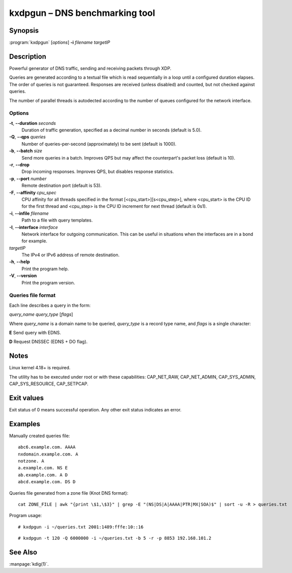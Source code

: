 .. highlight:: console

kxdpgun – DNS benchmarking tool
===============================

Synopsis
--------

:program:`kxdpgun` [*options*] **-i** *filename* *targetIP*

Description
-----------

Powerful generator of DNS traffic, sending and receiving packets through XDP.

Queries are generated according to a textual file which is read sequentially
in a loop until a configured duration elapses. The order of queries is not
guaranteed. Responses are received (unless disabled) and counted, but not
checked against queries.

The number of parallel threads is autodected according to the number of queues
configured for the network interface.

Options
.......

**-t**, **--duration** *seconds*
  Duration of traffic generation, specified as a decimal number in seconds
  (default is 5.0).

**-Q**, **--qps** *queries*
  Number of queries-per-second (approximately) to be sent (default is 1000).

**-b**, **--batch** *size*
  Send more queries in a batch. Improves QPS but may affect the counterpart's
  packet loss (default is 10).

**-r**, **--drop**
  Drop incoming responses. Improves QPS, but disables response statistics.

**-p**, **--port** *number*
  Remote destination port (default is 53).

**-F**, **--affinity** *cpu_spec*
  CPU affinity for all threads specified in the format [<cpu_start>][s<cpu_step>],
  where <cpu_start> is the CPU ID for the first thread and <cpu_step> is the
  CPU ID increment for next thread (default is 0s1).

**-i**, **--infile** *filename*
  Path to a file with query templates.

**-I**, **--interface** *interface*
  Network interface for outgoing communication. This can be useful in situations
  when the interfaces are in a bond for example.

*targetIP*
  The IPv4 or IPv6 address of remote destination.

**-h**, **--help**
  Print the program help.

**-V**, **--version**
  Print the program version.

Queries file format
...................

Each line describes a query in the form:

*query_name* *query_type* [*flags*]

Where *query_name* is a domain name to be queried, *query_type* is a record type
name, and *flags* is a single character:

**E** Send query with EDNS.

**D** Request DNSSEC (EDNS + DO flag).

Notes
-----

Linux kernel 4.18+ is required.

The utility has to be executed under root or with these capabilities:
CAP_NET_RAW, CAP_NET_ADMIN, CAP_SYS_ADMIN, CAP_SYS_RESOURCE, CAP_SETPCAP.

Exit values
-----------

Exit status of 0 means successful operation. Any other exit status indicates
an error.

Examples
--------

Manually created queries file::

  abc6.example.com. AAAA
  nxdomain.example.com. A
  notzone. A
  a.example.com. NS E
  ab.example.com. A D
  abcd.example.com. DS D

Queries file generated from a zone file (Knot DNS format)::

  cat ZONE_FILE | awk "{print \$1,\$3}" | grep -E "(NS|DS|A|AAAA|PTR|MX|SOA)$" | sort -u -R > queries.txt

Program usage::

  # kxdpgun -i ~/queries.txt 2001:1489:fffe:10::16

::

  # kxdpgun -t 120 -Q 6000000 -i ~/queries.txt -b 5 -r -p 8853 192.168.101.2

See Also
--------

:manpage:`kdig(1)`.
